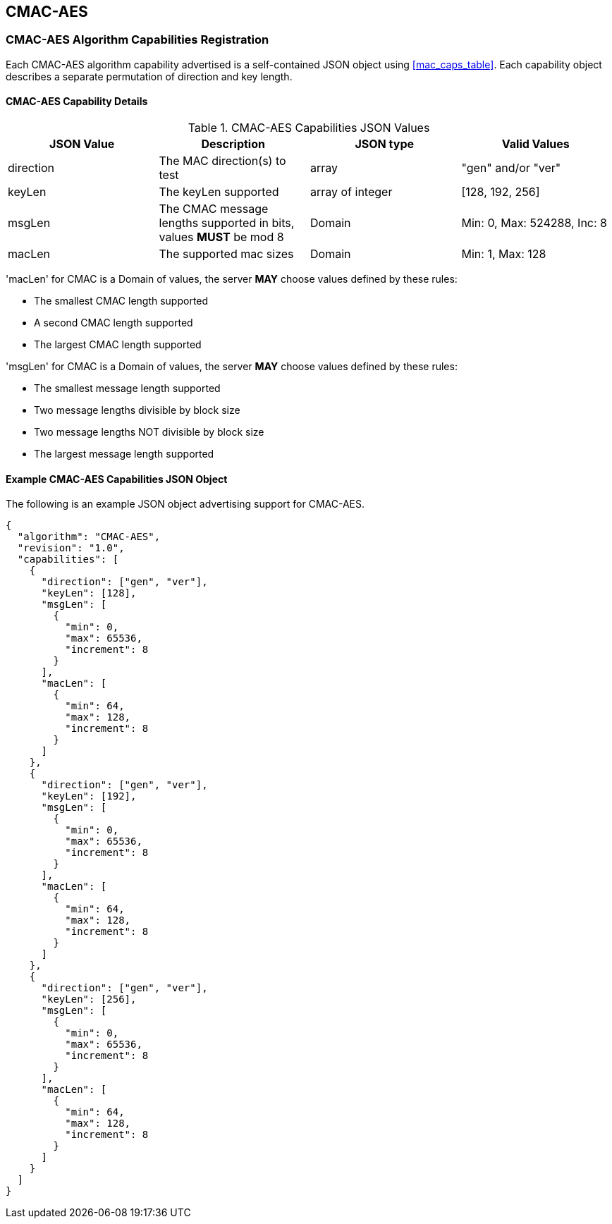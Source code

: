 [[cmac_aes_root]]
== CMAC-AES

[[cmac_aes_caps_reg]]
=== CMAC-AES Algorithm Capabilities Registration

Each CMAC-AES algorithm capability advertised is a self-contained JSON object using <<mac_caps_table>>. Each capability object describes a separate permutation of direction and key length.

[[cmac_aes_capabilities]]
==== CMAC-AES Capability Details

[[cmac_aes_caps_table]]
.CMAC-AES Capabilities JSON Values
|===
| JSON Value | Description | JSON type | Valid Values

| direction | The MAC direction(s) to test | array | "gen" and/or "ver"
| keyLen | The keyLen supported | array of integer | [128, 192, 256]
| msgLen | The CMAC message lengths supported in bits, values *MUST* be mod 8 | Domain | Min: 0, Max: 524288, Inc: 8
| macLen | The supported mac sizes | Domain | Min: 1, Max: 128
|===

'macLen' for CMAC is a Domain of values, the server *MAY* choose values defined by these rules:

* The smallest CMAC length supported
* A second CMAC length supported
* The largest CMAC length supported

'msgLen' for CMAC is a Domain of values, the server *MAY* choose values defined by these rules:

* The smallest message length supported
* Two message lengths divisible by block size
* Two message lengths NOT divisible by block size
* The largest message length supported

[[cmac_aes_app-reg-ex]]
==== Example CMAC-AES Capabilities JSON Object

The following is an example JSON object advertising support for CMAC-AES.

[source, json]
----
{
  "algorithm": "CMAC-AES",
  "revision": "1.0",
  "capabilities": [
    {
      "direction": ["gen", "ver"],
      "keyLen": [128],
      "msgLen": [
        {
          "min": 0,
          "max": 65536,
          "increment": 8
        }
      ],
      "macLen": [
        {
          "min": 64,
          "max": 128,
          "increment": 8
        }
      ]
    },
    {
      "direction": ["gen", "ver"],
      "keyLen": [192],
      "msgLen": [
        {
          "min": 0,
          "max": 65536,
          "increment": 8
        }
      ],
      "macLen": [
        {
          "min": 64,
          "max": 128,
          "increment": 8
        }
      ]
    },
    {
      "direction": ["gen", "ver"],
      "keyLen": [256],
      "msgLen": [
        {
          "min": 0,
          "max": 65536,
          "increment": 8
        }
      ],
      "macLen": [
        {
          "min": 64,
          "max": 128,
          "increment": 8
        }
      ]
    }
  ]
}
----
